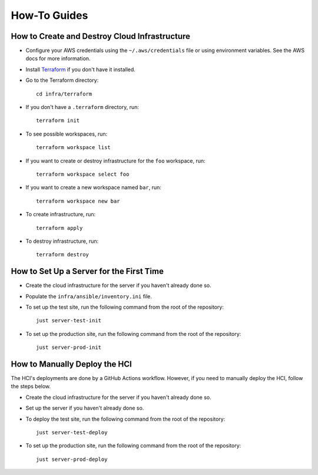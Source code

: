 =============
How-To Guides
=============

----------------------------------------------
How to Create and Destroy Cloud Infrastructure
----------------------------------------------

.. _Terraform: https://developer.hashicorp.com/terraform

* Configure your AWS credentials using the ``~/.aws/credentials`` file or using
  environment variables. See the AWS docs for more information.

* Install `Terraform`_ if you don't have it installed.

* Go to the Terraform directory::

    cd infra/terraform

* If you don't have a ``.terraform`` directory, run::

    terraform init

* To see possible workspaces, run::

    terraform workspace list

* If you want to create or destroy infrastructure for the ``foo`` workspace, run::

    terraform workspace select foo

* If you want to create a new workspace named ``bar``, run::

    terraform workspace new bar

* To create infrastructure, run::

    terraform apply

* To destroy infrastructure, run::

    terraform destroy

-----------------------------------------
How to Set Up a Server for the First Time
-----------------------------------------

* Create the cloud infrastructure for the server if you haven't already done so.

* Populate the ``infra/ansible/inventory.ini`` file.

* To set up the test site, run the following command from the root of the repository::

    just server-test-init

* To set up the production site, run the following command from the root of the
  repository::

    just server-prod-init

------------------------------
How to Manually Deploy the HCI
------------------------------

The HCI's deployments are done by a GitHub Actions workflow. However, if you need to
manually deploy the HCI, follow the steps below.

* Create the cloud infrastructure for the server if you haven't already done so.

* Set up the server if you haven't already done so.

* To deploy the test site, run the following command from the root of the repository::

    just server-test-deploy

* To set up the production site, run the following command from the root of the
  repository::

    just server-prod-deploy

